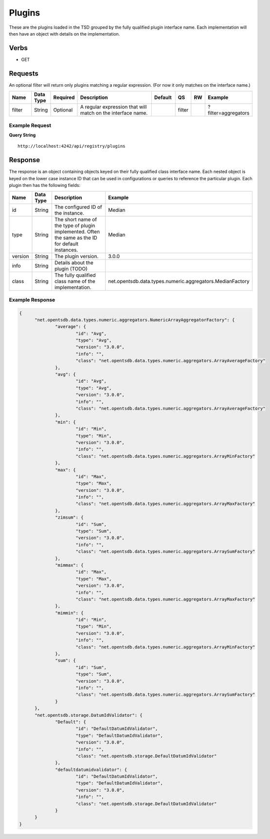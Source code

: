 Plugins
=======
.. index:: HTTP /api/registry/plugins
These are the plugins loaded in the TSD grouped by the fully qualified plugin interface name. Each implementation will then have an object with details on the implementation.

Verbs
-----

* GET

Requests
--------

An optional filter will return only plugins matching a regular expression. (For now it only matches on the interface name.)

.. csv-table::
   :header: "Name", "Data Type", "Required", "Description", "Default", "QS", "RW", "Example"
   :widths: 10, 5, 5, 45, 10, 5, 5, 15
   
   "filter", "String", "Optional", "A regular expression that will match on the interface name.", "", "filter", "", "?filter=aggregators"

Example Request
^^^^^^^^^^^^^^^

**Query String**
::
  
  http://localhost:4242/api/registry/plugins
   
Response
--------
   
The response is an object containing objects keyed on their fully qualified class interface name. Each nested object is keyed on the lower case instance ID that can be used in configurations or queries to reference the particular plugin. Each plugin then has the following fields:

.. csv-table::
  :header: "Name", "Data Type", "Description", "Example"
  :widths: 10, 10, 60, 20
  
  "id", "String", "The configured ID of the instance.", "Median"
  "type", "String", "The short name of the type of plugin implemented. Often the same as the ID for default instances.", "Median"
  "version", "String", "The plugin version.", "3.0.0"
  "info", "String", "Details about the plugin (TODO)", ""
  "class", "String", "The fully qualified class name of the implementation.", "net.opentsdb.data.types.numeric.aggregators.MedianFactory"

Example Response
^^^^^^^^^^^^^^^^

.. code-block :: javascript 

  {
	"net.opentsdb.data.types.numeric.aggregators.NumericArrayAggregatorFactory": {
		"average": {
			"id": "Avg",
			"type": "Avg",
			"version": "3.0.0",
			"info": "",
			"class": "net.opentsdb.data.types.numeric.aggregators.ArrayAverageFactory"
		},
		"avg": {
			"id": "Avg",
			"type": "Avg",
			"version": "3.0.0",
			"info": "",
			"class": "net.opentsdb.data.types.numeric.aggregators.ArrayAverageFactory"
		},
		"min": {
			"id": "Min",
			"type": "Min",
			"version": "3.0.0",
			"info": "",
			"class": "net.opentsdb.data.types.numeric.aggregators.ArrayMinFactory"
		},
		"max": {
			"id": "Max",
			"type": "Max",
			"version": "3.0.0",
			"info": "",
			"class": "net.opentsdb.data.types.numeric.aggregators.ArrayMaxFactory"
		},
		"zimsum": {
			"id": "Sum",
			"type": "Sum",
			"version": "3.0.0",
			"info": "",
			"class": "net.opentsdb.data.types.numeric.aggregators.ArraySumFactory"
		},
		"mimmax": {
			"id": "Max",
			"type": "Max",
			"version": "3.0.0",
			"info": "",
			"class": "net.opentsdb.data.types.numeric.aggregators.ArrayMaxFactory"
		},
		"mimmin": {
			"id": "Min",
			"type": "Min",
			"version": "3.0.0",
			"info": "",
			"class": "net.opentsdb.data.types.numeric.aggregators.ArrayMinFactory"
		},
		"sum": {
			"id": "Sum",
			"type": "Sum",
			"version": "3.0.0",
			"info": "",
			"class": "net.opentsdb.data.types.numeric.aggregators.ArraySumFactory"
		}
	},
	"net.opentsdb.storage.DatumIdValidator": {
		"Default": {
			"id": "DefaultDatumIdValidator",
			"type": "DefaultDatumIdValidator",
			"version": "3.0.0",
			"info": "",
			"class": "net.opentsdb.storage.DefaultDatumIdValidator"
		},
		"defaultdatumidvalidator": {
			"id": "DefaultDatumIdValidator",
			"type": "DefaultDatumIdValidator",
			"version": "3.0.0",
			"info": "",
			"class": "net.opentsdb.storage.DefaultDatumIdValidator"
		}
	}
  }